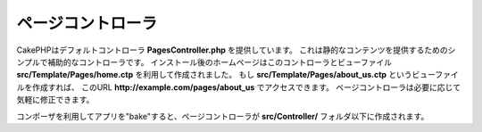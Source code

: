 ..
    The Pages Controller

ページコントローラ
####################

..
    CakePHP ships with a default controller **PagesController.php**. This is a
    simple and optional controller for serving up static content. The home page
    you see after installation is generated using this controller and the view
    file **src/Template/Pages/home.ctp**. If you make the view file
    **src/Template/Pages/about_us.ctp** you can access it using the URL
    **http://example.com/pages/about_us**. You are free to modify the Pages
    Controller to meet your needs.

CakePHPはデフォルトコントローラ **PagesController.php** を提供しています。
これは静的なコンテンツを提供するためのシンプルで補助的なコントローラです。
インストール後のホームページはこのコントローラとビューファイル **src/Template/Pages/home.ctp** を利用して作成されました。
もし **src/Template/Pages/about_us.ctp** というビューファイルを作成すれば、
このURL **http://example.com/pages/about_us** でアクセスできます。
ページコントローラは必要に応じて気軽に修正できます。

..
    When you "bake" an app using Composer the Pages Controller is created in your
    **src/Controller/** folder.

コンポーザを利用してアプリを"bake"すると、ページコントローラが **src/Controller/** フォルダ以下に作成されます。

.. meta::
    :title lang=ja: The Pages Controller
    :keywords lang=ja: pages controller,default controller,cakephp,ships,php,file folder,home page
